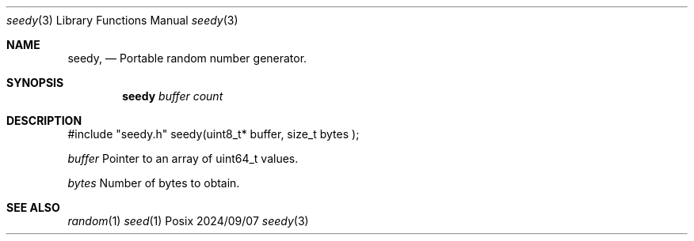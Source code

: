.Dd 2024/09/07
.Dt seedy 3
.Os Posix
.Sh NAME
.Nm seedy,
.Nd Portable random number generator.
.Sh SYNOPSIS
.Nm seedy
.Ar buffer
.Ar count
.Sh DESCRIPTION
#include "seedy.h"
seedy(uint8_t* buffer, size_t bytes );
.Pp
.Ar buffer 
Pointer to an array of uint64_t values.
.Pp
.Ar bytes
Number of bytes to obtain.
.Pp
.El
.Pp
.Sh SEE ALSO
.Xr random 1
.Xr seed 1
